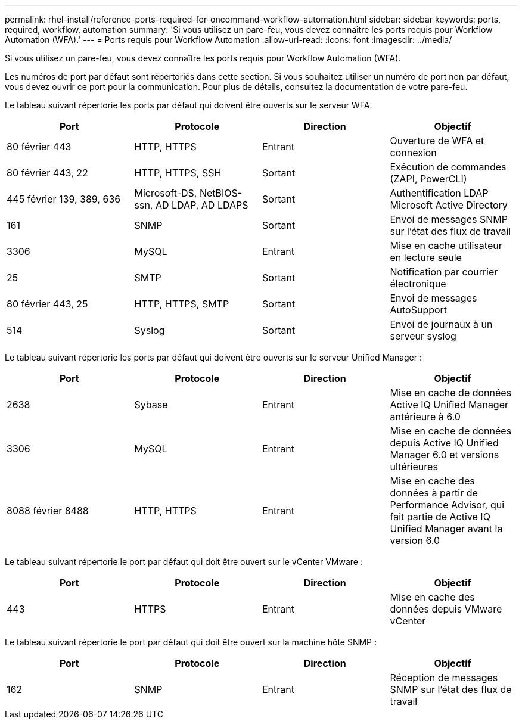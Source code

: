 ---
permalink: rhel-install/reference-ports-required-for-oncommand-workflow-automation.html 
sidebar: sidebar 
keywords: ports, required, workflow, automation 
summary: 'Si vous utilisez un pare-feu, vous devez connaître les ports requis pour Workflow Automation (WFA).' 
---
= Ports requis pour Workflow Automation
:allow-uri-read: 
:icons: font
:imagesdir: ../media/


[role="lead"]
Si vous utilisez un pare-feu, vous devez connaître les ports requis pour Workflow Automation (WFA).

Les numéros de port par défaut sont répertoriés dans cette section. Si vous souhaitez utiliser un numéro de port non par défaut, vous devez ouvrir ce port pour la communication. Pour plus de détails, consultez la documentation de votre pare-feu.

Le tableau suivant répertorie les ports par défaut qui doivent être ouverts sur le serveur WFA:

[cols="4*"]
|===
| Port | Protocole | Direction | Objectif 


 a| 
80 février 443
 a| 
HTTP, HTTPS
 a| 
Entrant
 a| 
Ouverture de WFA et connexion



 a| 
80 février 443, 22
 a| 
HTTP, HTTPS, SSH
 a| 
Sortant
 a| 
Exécution de commandes (ZAPI, PowerCLI)



 a| 
445 février 139, 389, 636
 a| 
Microsoft-DS, NetBIOS-ssn, AD LDAP, AD LDAPS
 a| 
Sortant
 a| 
Authentification LDAP Microsoft Active Directory



 a| 
161
 a| 
SNMP
 a| 
Sortant
 a| 
Envoi de messages SNMP sur l'état des flux de travail



 a| 
3306
 a| 
MySQL
 a| 
Entrant
 a| 
Mise en cache utilisateur en lecture seule



 a| 
25
 a| 
SMTP
 a| 
Sortant
 a| 
Notification par courrier électronique



 a| 
80 février 443, 25
 a| 
HTTP, HTTPS, SMTP
 a| 
Sortant
 a| 
Envoi de messages AutoSupport



 a| 
514
 a| 
Syslog
 a| 
Sortant
 a| 
Envoi de journaux à un serveur syslog

|===
Le tableau suivant répertorie les ports par défaut qui doivent être ouverts sur le serveur Unified Manager :

[cols="4*"]
|===
| Port | Protocole | Direction | Objectif 


 a| 
2638
 a| 
Sybase
 a| 
Entrant
 a| 
Mise en cache de données Active IQ Unified Manager antérieure à 6.0



 a| 
3306
 a| 
MySQL
 a| 
Entrant
 a| 
Mise en cache de données depuis Active IQ Unified Manager 6.0 et versions ultérieures



 a| 
8088 février 8488
 a| 
HTTP, HTTPS
 a| 
Entrant
 a| 
Mise en cache des données à partir de Performance Advisor, qui fait partie de Active IQ Unified Manager avant la version 6.0

|===
Le tableau suivant répertorie le port par défaut qui doit être ouvert sur le vCenter VMware :

[cols="4*"]
|===
| Port | Protocole | Direction | Objectif 


 a| 
443
 a| 
HTTPS
 a| 
Entrant
 a| 
Mise en cache des données depuis VMware vCenter

|===
Le tableau suivant répertorie le port par défaut qui doit être ouvert sur la machine hôte SNMP :

[cols="4*"]
|===
| Port | Protocole | Direction | Objectif 


 a| 
162
 a| 
SNMP
 a| 
Entrant
 a| 
Réception de messages SNMP sur l'état des flux de travail

|===